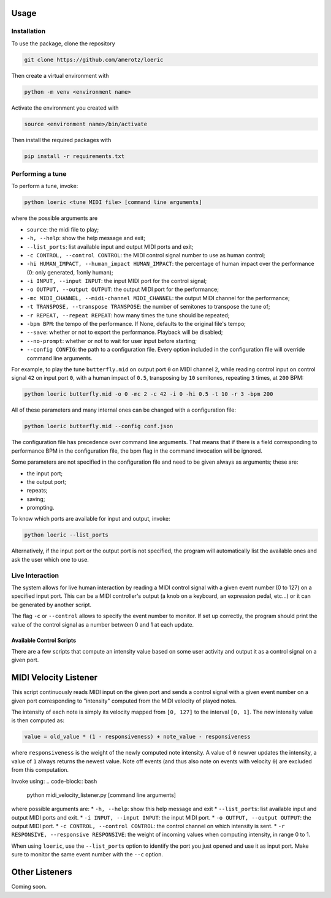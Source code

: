 Usage
=====

.. _installation:

Installation
------------
To use the package, clone the repository

.. code-block:: console

   git clone https://github.com/amerotz/loeric

Then create a virtual environment with

.. code-block:: bash

   python -m venv <environment name>

Activate the environment you created with

.. code-block:: bash

   source <environment name>/bin/activate

Then install the required packages with

.. code-block:: bash

   pip install -r requirements.txt

Performing a tune
-----------------
To perform a tune, invoke:

.. code-block:: bash

   python loeric <tune MIDI file> [command line arguments]

where the possible arguments are

* ``source``: the midi file to play;
* ``-h, --help``: show the help message and exit;
* ``--list_ports``: list available input and output MIDI ports and exit;
* ``-c CONTROL, --control CONTROL``: the MIDI control signal number to use as human control;
* ``-hi HUMAN_IMPACT, --human_impact HUMAN_IMPACT``: the percentage of human impact over the performance (0: only generated, 1:only human);
* ``-i INPUT, --input INPUT``: the input MIDI port for the control signal;
* ``-o OUTPUT, --output OUTPUT``: the output MIDI port for the performance;
* ``-mc MIDI_CHANNEL, --midi-channel MIDI_CHANNEL``: the output MIDI channel for the performance;
* ``-t TRANSPOSE, --transpose TRANSPOSE``: the number of semitones to transpose the tune of;
* ``-r REPEAT, --repeat REPEAT``: how many times the tune should be repeated;
* ``-bpm BPM``: the tempo of the performance. If None, defaults to the original file's tempo;
* ``--save``: whether or not to export the performance. Playback will be disabled;
* ``--no-prompt``: whether or not to wait for user input before starting;
* ``--config CONFIG``: the path to a configuration file. Every option included in the configuration file will override command line arguments.

For example, to play the tune ``butterfly.mid`` on output port ``0`` on MIDI channel ``2``, while reading control input on control signal ``42`` on input port ``0``, with a human impact of ``0.5``, transposing by ``10`` semitones, repeating ``3`` times, at ``200`` BPM:

.. code-block:: bash

   python loeric butterfly.mid -o 0 -mc 2 -c 42 -i 0 -hi 0.5 -t 10 -r 3 -bpm 200

All of these parameters and many internal ones can be changed with a configuration file:

.. code-block:: bash

   python loeric butterfly.mid --config conf.json

The configuration file has precedence over command line arguments. That means that if there is a field corresponding to performance BPM in the configuration file, the bpm flag in the command invocation will be ignored.

Some parameters are not specified in the configuration file and need to be given always as arguments; these are:

* the input port;
* the output port;
* repeats;
* saving;
* prompting.

To know which ports are available for input and output, invoke:

.. code-block:: bash

   python loeric --list_ports

Alternatively, if the input port or the output port is not specified, the program will automatically list the available ones and ask the user which one to use.

Live Interaction
----------------
The system allows for live human interaction by reading a MIDI control signal with a given event number (0 to 127) on a specified input port. This can be a MIDI controller's output (a knob on a keyboard, an expression pedal, etc...) or it can be generated by another script.

The flag ``-c`` or ``--control`` allows to specify the event number to monitor. If set up correctly, the program should print the value of the control signal as a number between 0 and 1 at each update.

Available Control Scripts
*************************

There are a few scripts that compute an intensity value based on some user activity and output it as a control signal on a given port.

MIDI Velocity Listener
======================

This script continuously reads MIDI input on the given port and sends a control signal with a given event number on a given port corresponding to "intensity" computed from the MIDI velocity of played notes.

The intensity of each note is simply its velocity mapped from ``[0, 127]`` to the interval ``[0, 1]``. The new intensity value is then computed as:

.. code-block:: python

   value = old_value * (1 - responsiveness) + note_value - responsiveness

where ``responsiveness`` is the weight of the newly computed note intensity. A value of ``0`` newver updates the intensity, a value of ``1`` always returns the newest value. Note off events (and thus also note on events with velocity ``0``) are excluded from this computation.

Invoke using:
.. code-block:: bash

   python midi_velocity_listener.py [command line arguments]


where possible arguments are:
* ``-h, --help``: show this help message and exit
* ``--list_ports``: list available input and output MIDI ports and exit.
* ``-i INPUT, --input INPUT``: the input MIDI port.
* ``-o OUTPUT, --output OUTPUT``: the output MIDI port.
* ``-c CONTROL, --control CONTROL``: the control channel on which intensity is sent.
* ``-r RESPONSIVE, --responsive RESPONSIVE``: the weight of incoming values when computing intensity, in range 0 to 1.

When using ``loeric``, use the ``--list_ports`` option to identify the port you just opened and use it as input port. Make sure to monitor the same event number with the ``--c`` option.

Other Listeners
======================

Coming soon.
